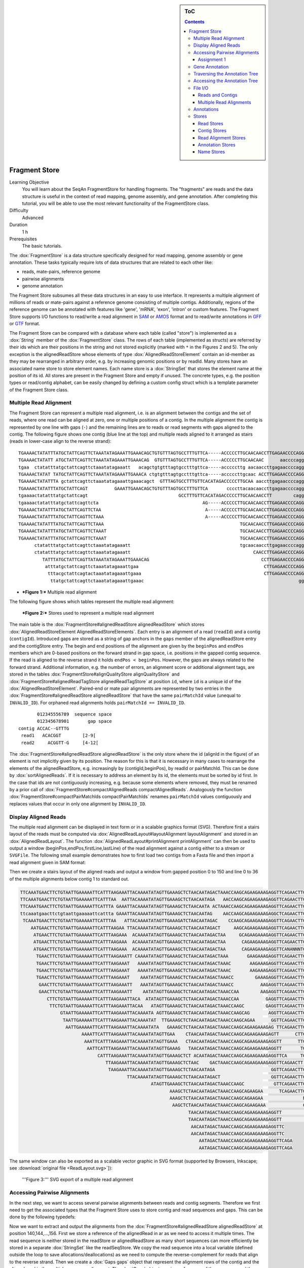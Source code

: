 .. sidebar:: ToC

   .. contents::


.. _tutorial-fragment-store:

Fragment Store
--------------

Learning Objective
  You will learn about the SeqAn FragmentStore for handling fragments.
  The "fragments" are reads and the data structure is useful in the context of read mapping, genome assembly, and gene annotation.
  After completing this tutorial, you will be able to use the most relevant functionality of the FragmentStore class.

Difficulty
  Advanced

Duration
  1 h

Prerequisites
  The basic tutorials.

The :dox:`FragmentStore` is a data structure specifically designed for read mapping, genome assembly or gene annotation.
These tasks typically require lots of data structures that are related to each other like:

* reads, mate-pairs, reference genome
* pairwise alignments
* genome annotation

The Fragment Store subsumes all these data structures in an easy to use interface.
It represents a multiple alignment of millions of reads or mate-pairs against a reference genome consisting of multiple contigs.
Additionally, regions of the reference genome can be annotated with features like 'gene', 'mRNA', 'exon', 'intron' or custom features.
The Fragment Store supports I/O functions to read/write a read alignment in `SAM <http://samtools.sourceforge.net/>`_ or `AMOS <http://www.cbcb.umd.edu/research/contig_representation.shtml>`_ format and to read/write annotations in `GFF <http://genome.ucsc.edu/FAQ/FAQformat.html#format3>`_ or `GTF <http://genome.ucsc.edu/FAQ/FAQformat.html#format4>`_ format.

The Fragment Store can be compared with a database where each table (called "store") is implemented as a :dox:`String` member of the :dox:`FragmentStore` class.
The rows of each table (implemented as structs) are referred by their ids which are their positions in the string and not stored explicitly (marked with ``*`` in the Figures 2 and 5).
The only exception is the alignedReadStore whose elements of type :dox:`AlignedReadStoreElement` contain an id-member as they may be rearranged in arbitrary order, e.g. by increasing genomic positions or by readId.
Many stores have an associated name store to store element names.
Each name store is a :dox:`StringSet` that stores the element name at the position of its id.
All stores are present in the Fragment Store and empty if unused.
The concrete types, e.g. the position types or read/contig alphabet, can be easily changed by defining a custom config struct which is a template parameter of the Fragment Store class.

Multiple Read Alignment
^^^^^^^^^^^^^^^^^^^^^^^

The Fragment Store can represent a multiple read alignment, i.e. is an alignment between the contigs and the set of reads, where one read can be aligned at zero, one or multiple positions of a contig.
In the multiple alignment the contig is represented by one line with gaps (``-``) and the remaining lines are to reads or read segments with gaps aligned to the contig.
The following figure shows one contig (blue line at the top) and multiple reads aligned to it arranged as stairs (reads in lower-case align to the reverse strand):

::

    TGAAAACTATATTTATGCTATTCAGTTCTAAATATAGAAATTGAAACAGCTGTGTTTAGTGCCTTTGTTCA-----ACCCCCTTGCAACAACCTTGAGAACCCCAGGGAATTTGTCAATGTCAGGGAAGGAGCATTTTGTCAGTTACCAAATGTGTTTATTACCAG
    TGAAAACTATATT ATGCTATTCAGTTCTAAATATAGAAATTGAAACAG  GTGTTTAGTGCCTTTGTTCA-----ACCCCCTTGCAACAAC      aaccccagggaatttgtcaatgtcagggaaggagc ttttgtcagttaccaaatgtgtttattaccag
    tgaa  ctatatttatgctattcagttctaaatatagaaatt   acagctgtgtttagtgcctttgttca-----acccccttg aacaaccttgagaaccccagggaatttgtcaatgt   GGAAGGAGCATTTTGTCAGTTACCAAATGTGTTT  TACCAG
    TGAAAACTATAT TATGCTATTCAGTTCTAAATATAGAAATTGAAACA ctgtgtttagtgcctttgttca-----acccccttgcaac ACCTTGAGAACCCCAGGGAATTTGTCAATGTCAGG  aggagcattttgtcagttaccaaatgtgtttatta  at
    TGAAAACTATATTTA gctattcagttctaaatatagaaattgaaacagct  GTTTAGTGCCTTTGTTCACATAGACCCCCTTGCAA aaccttgagaaccccagggaatttgtcaatgtcag   aggagcattttgtcagttaccaaatgtgtttatta  AG
    TGAAAACTATATTTATGCTATTCAGT          GAAATTGAAACAGCTGTGTTTAGTGCCTTTGTTCA       ccccttacaacaaccttgagaaccccagggaattt        CAGGGAAGGAGCATTTTGTCAGTTACCAAATGTGT         G
    tgaaaactatatttatgctattcagt                                  GCCTTTGTTCACATAGACCCCCTTGCAACAACCTT        cagggaatttgtcaatgtcagggaaggagcatttt  CAGTTACCAAATGTGTTTATTACCAG
    tgaaaactatatttatgctattcagttcta                                       AG-----ACCCCCTTGCAACAACCTTGAGAACCCCAGGGA               ggaaggagcattttgtcagttaccaaatgtgttta
    TGAAAACTATATTTATGCTATTCAGTTCTAA                                       A-----ACCCCCTTGCAACAACCTTGAGAACCCCAGGGAA              gaaaggagcattttgtcagttaccaaatgtgttta
    TGAAAACTATATTTATGCTATTCAGTTCTAAA                                      A-----ACCCCCTTGCAACAACCTTGAGAACCCCAGGGAA                 AGGAGCATTTTGTCAGTTACCAAATGTGTTTATTA
    TGAAAACTATATTTATGCTATTCAGTTCTAAA                                                   TGCAACAACCTTGAGAACCCCAGGGAATTTGTCAA          ggagcattttgtcagttaccaaatgtgtttattac
    TGAAAACTATATTTATGCTATTCAGTTCTAAAT                                                  TGCAACAACCTTGAGAACCCCAGGGAATTTGTCAA          GGAGCATTTTGTCAGTTACCAAATGTGTTTATTAC
    TGAAAACTATATTTATGCTATTCAGTTCTAAAT                                                  TGCAACAACCTTGAGAACCCCAGGGAATTTGTCAA          GGAGCATTTTGTCAGTTACCAAATGTGTTTATTAT
          ctatatttatgctattcagttctaaatatagaaatt                                         tgcaacaaccttgagaaccccagggaatttgtcaa          GGAGCATTTTGTCAGTTACCAAATGTGTTTATTAC
          ctatatttatgctattcagttctaaatatagaaatt                                              CAACCTTGAGAACCCCAGGGAATTTGTCAATGTCA       agcattttgtcagttaccaaatgtgtttattacca
             TATTTATGCTATTCAGTTATAAATATAGAAATTGAAACAG                                          CCTTGAGAACCCCAGGGAATTTGTCAATGTCAGGG    agcattttgtcagttaccaaatgtgtttattacca
              atttatgctattcagttctaaatatagaaattgaa                                               CTTGAGAACCCCAGGGAATTTGTCAATGTCAGGGA    GCATTTTGTCAGTTACCAAATGTGTTTATTACCAG
               tttacgctattcagtactaaatatagaaattgaaa                                              CTTGAGAACCCCAGGGAATTTGTCAATGTCAGGGA    GCATTTTGTCAGTTACCAAATGTGTTTATTACCAG
                ttatgctattcagttctaaatatagaaattgaaac                                                          gggaatttgtcaatgtcagggaaggagcattttgt AGTTACCAAATGTGTTTATTACCAG

* ***Figure 1:*** Multiple read alignment


The following figure shows which tables represent the multiple read alignment:

.. figure:: FragmentStore.png
   :width: 600px

   ***Figure 2:*** Stores used to represent a multiple read alignment


The main table is the :dox:`FragmentStore#alignedReadStore alignedReadStore` which stores :dox:`AlignedReadStoreElement AlignedReadStoreElements`.
Each entry is an alignment of a read (``readId``) and a contig (``contigId``).
Introduced gaps are stored as a string of gap anchors in the ``gaps`` member of the alignedReadStore entry and the contigStore entry.
The begin and end positions of the alignment are given by the ``beginPos`` and ``endPos`` members which are 0-based positions on the forward strand in gap space, i.e. positions in the gapped contig sequence.
If the read is aligned to the reverse strand it holds ``endPos < beginPos``.
However, the gaps are always related to the forward strand.
Additional information, e.g. the number of errors, an alignment score or additional alignment tags, are stored in the tables :dox:`FragmentStore#alignQualityStore alignQualityStore` and :dox:`FragmentStore#alignedReadTagStore alignedReadTagStore` at position ``id``, where ``id`` is a unique id of the :dox:`AlignedReadStoreElement`.
Paired-end or mate pair alignments are represented by two entries in the :dox:`FragmentStore#alignedReadStore alignedReadStore` that have the same ``pairMatchId`` value (unequal to ``INVALID_ID``).
For orphaned read alignments holds ``pairMatchId == INVALID_ID``.

::

           012345556789  sequence space
           012345678901       gap space
    contig ACCAC--GTTTG
     read1   ACACGGT        [2-9[
     read2     ACGGTT-G     [4-12[

The :dox:`FragmentStore#alignedReadStore alignedReadStore` is the only store where the id (alignId in the figure) of an element is not implicitly given by its position.
The reason for this is that it is necessary in many cases to rearrange the elements of the alignedReadStore, e.g. increasingly by (contigId,beginPos), by readId or pairMatchId.
This can be done by :dox:`sortAlignedReads`.
If it is necessary to address an element by its id, the elements must be sorted by id first.
In the case that ids are not contiguously increasing, e.g. because some elements where removed, they must be renamed by a prior call of :dox:`FragmentStore#compactAlignedReads compactAlignedReads`.
Analogously the function :dox:`FragmentStore#compactPairMatchIds compactPairMatchIds` renames ``pairMatchId`` values contiguously and replaces values that occur in only one alignment by ``INVALID_ID``.

Display Aligned Reads
^^^^^^^^^^^^^^^^^^^^^

The multiple read alignment can be displayed in text form or in a scalable graphics format (SVG).
Therefore first a stairs layout of the reads must be computed via :dox:`AlignedReadLayout#layoutAlignment layoutAlignment` and stored in an :dox:`AlignedReadLayout`.
The function :dox:`AlignedReadLayout#printAlignment printAlignment` can then be used to output a window (beginPos,endPos,firstLine,lastLine) of the read alignment against a contig either to a stream or ``SVGFile``.
The following small example demonstrates how to first load two contigs from a Fasta file and then import a read alignment given in SAM format:

.. includefrags:: core/demos/tutorial/store/store_diplay_aligned_reads.cpp
   :fragment: includes

Then we create a stairs layout of the aligned reads and output a window from gapped position 0 to 150 and line 0 to 36 of the multiple alignments below contig 1 to standard out.

.. includefrags:: core/demos/tutorial/store/store_diplay_aligned_reads.cpp
   :fragment: ascii

.. code-block:: console

   TTCAAATGAACTTCTGTAATTGAAAAATTCATTTAAGAAATTACAAAATATAGTTGAAAGCTCTAACAATAGACTAAACCAAGCAGAAGAAAGAGGTTCAGAACTTGAAGACAAGTCTCTTATGAATTAACCCAGTCAGACAAAAATAAA
   TTCAAATGAACTTCTGTAATTGAAAAATTCATTTAA  AATTACAAAATATAGTTGAAAGCTCTAACAATAGA   AACCAAGCAGAAGAAAGAGGTTCAGAACTTGAAGA  AGTCTCTTATGAATTAACCCAGTCAGACAAAAATA A
   TTCAAATGAACTTCTGTAATTGAAAAATTCATTTA GAAATTACAAAATATAGTTGAAAGCTCTAACAATA ACTAAACCAAGCAGAAGAAAGAGGTTCAGAACTTG AGACAAGTCTCTTATGAATTAACCCAGTCAGACAA    AAA
   ttcaaatgaacttctgtaattgaaaaattcattta GAAATTACAAAATATAGTTGAAAGCTCTAACAATAG    AACCAAGCAGAAGAAAGAGGCTCAGAACTTGAAGA  AGTCTCTTATGAATTAACCCAGTCAGACAAAAATA A
    TCAAATGAACTTCTGTAATTGAAAAATTCATTTAA   ATTACAAAATATAGTTGAAAGATCTAACAATAGAC    CCAAGCAGAAGAAAGAGGTTCAGAACTTGAAGACAA     TTATGAATTAACCCAGTCAGACAAAAATAAA
       AATGAACTTCTGTAATTGAAAAATTCATTTAAGAA TTACAAAATATAGTTGAAAGCTCTAACAATAGACT     AAGCAGAAGAAAGAGGTTCAGAACTTGAAGACAAG     TATGAATTAACCCAGTCAGACAAAAATAAA
        ATGAACTTCTGTAATTGAAAAATTCATTTAAGAAA  ACAAAATATAGTTGAAAGCTCTAACAATAGACTAA     GCAGAAGAAAGAGGTTCAGAACTTGAAGACAAGTC    ATGAATTAACCAAGTCAGACAAAAATAAA
        ATGAACTTCTGTAATTGAAAAATTCATTTAAGAAA  ACAAAATATAGTTGAAAGCTCTAACAATAGACTAA      CAGAAGAAAGAGGTTCAGAACTTGAAGACAAGTCT    TGAATTAACCCAGTCAGACAAAAATAAA
        ATGAACTTCTGTAATTGAAAAATTCATTTAAGAAA  ACAAAATATAGTTGAAAGCTCTAACAATAGACTAA      CAGAAGAAAGAGGTTCANANNNTGANGACAAGTCT    TGAATTAACCCAGTCAGACAAAAATAAA
         TGAACTTCTGTAATTGAAAAATTCATTTAAGAAATT CAAAATATAGTTGAAAGCTCTAACAATAGACTAAA       GAAGAAAGAGGTTCAGAACTTGAAGACAAGTCTCT   GAATTAACCCAGTCAGACAAAAANNAA
         TGAACTTCTGTAATTGAAAAATTCATTTAAGAAAT   AAAATATAGTTGAAAGCTCTAACAATAGACTAAAC       AAGAAAGAGGTTCAGAACTTGAAGACAAGTCTCGT  GAATTAACCCAGTCAGACAAAAATAAA
         TGAACTTCTGTAATTGAAAAATTCATTTAAGAAAT   AAAATATAGTTGAAAGCTCTAACAATAGACTAAAC       AAGAAAGAGGTTCAGAACTTGAAGACAAGTCTCTT   AATTAACCCAGTCAGACAAAAATAAA
         TGAACTTCTGTAATTGAAAAATTCATTTAAGAAAT    AAATATAGTTGAAAGCTCTAACAATAGACTAAACC        GAAAGAGGTTCAGAACTTGAAGACAAGTCTCTTATG                       AAA
          GAACTTCTGTAATTGAAAAATTCATTTAAGAAATT   AAATATAGTTGAAAGCTCTAACAATAGACTAAACC          AAGAGGTTCAGAACTTGAAGACAAGTCTCTTATGA
          GAACTTCTGTAATTGAAAAATTCATTTAAGAAATT    AATATAGTTGAAAGCTCTAACAATAGACTAAACCAA        AAGAGGTTCAGAACTTGAAGACAAGTCTCTTATGA
             CTTCTGTAATTGAAAAATTCATTTAAGAAATTACA  ATATAGTTGAAAGCTCTAACAATAGACTAAACCAA          GAGGTTCAGAACTTGAAGACAAGTCTCTTATGAAT
              TTCTGTAATTGAAAAATTCATTTAAGAAATTACAA   ATAGTTGAAAGCTCTAACAATAGACTAAACCAAGC        GAGGTTCAGAACTTGAAGACAAGTCTCTTATGAAT
                  GTAATTGAAAAATTCATTTAAGAAATTACAAAATA AGTTGAAAGCTCTAACAATAGACTAAACCAAGCAG       AGGTTCAGAACTTGAAGACAAGTCTCTTATGAATT
                   TAATTGAAAAATTCATTTAAGAAATTACAAAATAT  TTGAAAGCTCTAACAATAGACTAAACCAAGCAGAA      GGTTCAGAACTTGAAGACAAGTCTCTTATGAATTA
                    AATTGAAAAATTCATTTAAGAAATTACAAAATATA   GAAAGCTCTAACAATAGACTAAACCAAGCAGAAGAAAGAG TTCAGAACTTGAAGACAAGTCTCTTATGAATTAAC
                          AAAATTCATTTAAGAAATTACAAAATATAGTTGAA    CTAACAATAGACTAAACCAAGCAGAAGAAAGAGTT      CTTGAAGACAAGTCTCTTATGAATTAACCCAGTCA
                           AAATTCATTTAAGAAATTACAAAATATAGTTGAAA   CTAACAATAGACTAAACCAAGCAGAAGAAAGAGGTT      TTGAAGACAAGTCTCTTATGAATTAACCCAGTCAG
                            AATTCATTTAAGAAATTACAAAATATAGTTGAAAG   TAACAATAGACTAAACCAAGCAGAAGAAAGAGGTT       TGAAGACAAGTCTCTTATGAATTAACCCAGTCAGA
                                CATTTAAGAAATTACAAAATATAGTTGAAAGCTCT ACAATAGACTAAACCAAGCAGAAGAAAGAGGTTCA     TGAAGACAAGTCTCTTATGAATTAACCCAGTCAGACAAAA
                                   TTAAGAAATTACAAAATATAGTTGAAAGCTCTAAC    GACTAAACCAAGCAGAAGAAAGAGGTTCAGAACTT AAGACAAGTCTCTTATGAATTAACCCAGTCAGACA
                                    TAAGAAATTACAAAATATAGTTGAAAGCTCTAACAATAGA                     GGTTCAGAACTTGAAGACAAGTCTCTTATGAATTA
                                           TTACAAAATATAGTTGAAAGCTCTAACAATAGACT                   GGTTCAGAACTTGAAGACAAGTCTCTTATGAATTA
                                                    ATAGTTGAAAGCTCTAACAATAGACTAAACCAAGC           GTTCAGAACTTGAAGACAAGTCTCTTATGAATTAAC
                                                           AAAGCTCTAACAATAGACTAAACCAAGCAGAAGAA      TCAGAACTTGAAGACAAGTCTCTTATGAATTAACC
                                                           AAAGCTCTAACAATAGACTAAACCAAGCAGAAGAA               NAAGACAAGTCTCTTATGAATTAACCCAGTCAGACA
                                                            AAGCTCTAACAATAGACTAAACCAAGCAGAAGAAA              GAAGACAAGTCTCTTATGAATTAACCCAGTCAGAC
                                                                  TAACAATAGACTAAACCAAGCAGAAGAAAGAGGTT               AGTCTCTTATGAATTAACCCAGTCAGACAAAAATA
                                                                  TAACAATAGACTAAACCAAGCAGAAGAAAGAGGTT                GTCTCTTATGAATTAACCCAGTCAGACAAAAATAA
                                                                   AACAATAGACTAAACCAAGCAGAAGAAAGAGGTTC
                                                                   AACAATAGACTAAACCAAGCAGAAGAAAGAGGTTC
                                                                      AATAGACTAAACCAAGCAGAAGAAAGAGGTTCAGA
                                                                      AATAGACTAAACCAAGCAGAAGAAAGAGGTTCAGA

The same window can also be exported as a scalable vector graphic in SVG format (supported by Browsers, Inkscape; see :download:`original file <ReadLayout.svg>`]):

.. includefrags:: core/demos/tutorial/store/store_diplay_aligned_reads.cpp
   :fragment: svg

.. figure:: ReadLayout.png
   :width: 700px


   '''Figure 3:''' SVG export of a multiple read alignment

Accessing Pairwise Alignments
^^^^^^^^^^^^^^^^^^^^^^^^^^^^^

In the next step, we want to access several pairwise alignments between reads and contig segments.
Therefore we first need to get the associated types that the Fragment Store uses to store contig and read sequences and gaps.
This can be done by the following typedefs:

.. includefrags:: core/demos/tutorial/store/store_access_aligned_reads.cpp
   :fragment: typedefs

Now we want to extract and output the alignments from the :dox:`FragmentStore#alignedReadStore alignedReadStore` at position 140,144,...,156.
First we store a reference of the alignedRead in ar as we need to access it multiple times.
The read sequence is neither stored in the readStore or alignedReadStore as many short sequences can more efficiently be stored in a separate :dox:`StringSet` like the readSeqStore.
We copy the read sequence into a local variable (defined outside the loop to save allocations/deallocations) as we need to compute the reverse-complement for reads that align to the reverse strand.
Then we create a :dox:`Gaps gaps` object that represent the alignment rows of the contig and the aligned read in the multiple sequence alignment.
The :dox:`Gaps` object requires references of the sequence and the gap-anchor string stored in the contigStore and the alignedReadStore.
We need to limit the view of the contig alignment row to the interval the read aligns to, i.e. the gap position interval [beginPos,endPos[.
After that we output both alignment rows.

.. tip::

   The :dox:`Gaps` contains two :dox:`Holder` references to the sequence and the inserted gaps.
   In our example these Holders are dependent and changes made to the Gaps object like the insertion/deletion of gaps would immediatly be persistent in the Fragment Store.

.. includefrags:: core/demos/tutorial/store/store_access_aligned_reads.cpp
   :fragment: output

.. code-block:: console

   ALIGNMENT 140
     contig 0:	CTGTGTTTAGTGCCTTTGTTCA-----ACCCCCTTGCAAC     	[266..306[
     read 149:	CTGTGTTTAGTGCCTTTGTTCA-----ACCCCCTTGCAAC

   ALIGNMENT 144
     contig 0:	AGTGCCTTTGTTCA-----ACCCCCTTGCAACAACC     	[274..310[
     read 153:	AGTGCCTTTGTTCACATAGACCCCCTTGCAACAACC

   ALIGNMENT 148
     contig 0:	TTCA-----ACCCCCTTGCAACAACCTTGAGAACCCCAGG     	[284..324[
     read 157:	ATAG-----ACCCCCTTGCAACAACCTTGAGAACCCCAGG

   ALIGNMENT 152
     contig 0:	CA-----ACCCCCTTGCAACAACCTTGAGAACCCCAGGGA     	[286..326[
     read 161:	CA-----ACCCCCTTGCAACAACCTTGCGAACCCCAGGGA

   ALIGNMENT 156
     contig 0:	CCCCCTTGCAACAACCTTGAGAACCCCAGGGAATT     	[294..329[
     read 165:	CCCCCTTGCAACAACCTTGAGAACCCCAGGGAATT

Assignment 1
""""""""""""

.. container:: assignment

   Type
     Rview

   Objective
     Modify the example above, such that reads that align to the reverse strand are displayed in lower-case letters.

   Difficulty
     Easy

   Hint
     The Dna alphabet used in the fragment store doesn't support lower-case letters.
     You have to use a string of chars for readSeq.

   Solution
     .. container:: foldable

        As we copy the read sequence, it suffices to change the type of the target string readSeq and the sequence type of the read :dox:`Gaps` object into CharString, i.e. a :dox:`String` of ``char``.

        .. includefrags:: core/demos/tutorial/store/store_access_aligned_reads2.cpp
           :fragment: typedefs

        Then, we not only need to reverse-complement readSeq if the read aligns to the reverse strand (``endPos < beginPos``) but also need to convert its letters into lower-case.
        Therefor SeqAn provides the function :dox:`toLower`.
        Alternatively, we could iterate over readSeq and add ('a'-'A') to its elements.

        .. includefrags:: core/demos/tutorial/store/store_access_aligned_reads2.cpp
           :fragment: output

        Running this program results in the following output.

        .. code-block:: console

        ALIGNMENT 140
          contig 0:	CTGTGTTTAGTGCCTTTGTTCA-----ACCCCCTTGCAAC     	[266..306[
          read 149:	ctgtgtttagtgcctttgttca-----acccccttgcaac

        ALIGNMENT 144
          contig 0:	AGTGCCTTTGTTCA-----ACCCCCTTGCAACAACC     	[274..310[
          read 153:	AGTGCCTTTGTTCACATAGACCCCCTTGCAACAACC

        ALIGNMENT 148
          contig 0:	TTCA-----ACCCCCTTGCAACAACCTTGAGAACCCCAGG     	[284..324[
          read 157:	ATAG-----ACCCCCTTGCAACAACCTTGAGAACCCCAGG

        ALIGNMENT 152
          contig 0:	CA-----ACCCCCTTGCAACAACCTTGAGAACCCCAGGGA     	[286..326[
          read 161:	CA-----ACCCCCTTGCAACAACCTTGCGAACCCCAGGGA

        ALIGNMENT 156
          contig 0:	CCCCCTTGCAACAACCTTGAGAACCCCAGGGAATT     	[294..329[
          read 165:	cccccttgcaacaaccttgagaaccccagggaatt

Gene Annotation
^^^^^^^^^^^^^^^

Annotations are represented as a tree that at least contains a root node where all annotations of children or grandchildren of.
A typical annotation tree looks as follows:

.. figure:: AnnotationTree.png
   :width: 400px

   ***Figure 4:*** Annotation tree example

The following figure shows which tables represent the annotation tree:

.. figure:: AnnotationStore.png
   :width: 600px

   ***Figure 5:*** Stores involved in gene annotation

Traversing the Annotation Tree
^^^^^^^^^^^^^^^^^^^^^^^^^^^^^^

The annotation tree can be traversed and accessed with the :dox:`AnnotationTreeIterator AnnotationTree Iterator`.
A new iterator can be created with :dox:`ContainerConcept#begin begin` given a reference to the :dox:`FragmentStore` and the tag ``AnnotationTree``:

.. code-block:: cpp

   Iterator<FragmentStore<>, AnnotationTree<> >::Type it;
   it = begin(store, AnnotationTree<>());

It starts at the root node and can be moved to adjacent tree nodes with the functions :dox:`AnnotationTreeIterator#goDown goDown`, :dox:`AnnotationTreeIterator#goUp goUp`, and :dox:`AnnotationTreeIterator#goRight goRight`.
These functions return a boolean value that indicates whether the iterator could be moved.
The functions :dox:`AnnotationTreeIterator#isLeaf isLeaf`, :dox:`AnnotationTreeIterator#isRoot isRoot`, :dox:`AnnotationTreeIterator#isLastLastChild isLastChild` return the same boolean without moving the iterator.
With :dox:`AnnotationTreeIterator#goRoot goRoot` or :dox:`AnnotationTreeIterator#goTo goTo` it can be moved to the root node or an arbitrary node given its annotationId.
If the iterator should not be moved but a new iterator at an adjacent nodes is required, the functions :dox:`AnnotationTreeIterator#nodeDown nodeDown`, :dox:`AnnotationTreeIterator#nodeUp nodeUp`, :dox:`AnnotationTreeIterator#nodeRight nodeRight` can be used.

The AnnotationTree iterator supports a preorder DFS traversal and therefore can also be used in typical begin-end loops with the functions :dox:`RootedRandomAccessIteratorConcept#goBegin goBegin` (== :dox:`AnnotationTreeIterator#goRoot goRoot`), :dox:`RootedRandomAccessIteratorConcept#goEnd goEnd`, :dox:`InputIteratorConcept#goNext goNext`, :dox:`RootedIteratorConcept#atBegin atBegin`, :dox:`RootedIteratorConcept#atEnd atEnd`.
During a preorder DFS, the descent into subtree can be skipped by :dox:`AnnotationTreeIterator#goNextRight goNextRight`, or :dox:`AnnotationTreeIterator#goNextUp goNextUp` which proceeds with the next sibling or returns to the parent node and proceeds with the next node in preorder DFS.

Accessing the Annotation Tree
^^^^^^^^^^^^^^^^^^^^^^^^^^^^^

To access or modify the node an iterator points at, the iterator returns the node's annotationId by the :dox:`IteratorAssociatedTypesConcept#value value` function (== operator*).
With the annotationId the corresponding entry in the annotationStore could be modified manually or by using convenience functions.
The function :dox:`AnnotationTreeIterator#getAnnotation getAnnotation` returns a reference to the corresponding entry in the annotationStore.
:dox:`AnnotationTreeIterator#getName getName` and :dox:`AnnotationTreeIterator#setName setName` can be used to retrieve or change the identifier of the annotation element.
As some annotation file formats don't give every annotation a name, the function :dox:`AnnotationTreeIterator#getUniqueName getUniqueName` returns the name if non-empty or generates one using the type and id. The name of the parent node in the tree can be determined with :dox:`AnnotationTreeIterator#getParentName getParentName`.
The name of the annotation type, e.g. 'mRNA' or 'exon', can be determined and modified with :dox:`AnnotationTreeIterator#getType getType` and :dox:`AnnotationTreeIterator#setType setType`.

An annotation can not only reference a region of a contig but also contain additional information given as key-value pairs.
The value of a key can be retrieved or set by :dox:`AnnotationTreeIterator#getValueByKey getValueByKey` and :dox:`AnnotationTreeIterator#assignValueByKey assignValueByKeq`.
The values of a node can be cleared with :dox:`AnnotationTreeIterator#clearValues clearValues`.

A new node can be created as first child, last child, or right sibling of the current node with :dox:`AnnotationTreeIterator#createLeftChild createLeftChile`, :dox:`AnnotationTreeIterator#createRightChild createRightChild`, or :dox:`AnnotationTreeIterator#createSibling createSibling`.
All three functions return an iterator to the newly created node.

The following tables summarizes the functions provided by the AnnotationTree iterator:

+----------------------------------------+---------------------------------------------------------+
| Function                               | Description                                             |
+========================================+=========================================================+
| getAnnotation, value                   | Return annotation object/id of current node             |
+----------------------------------------+---------------------------------------------------------+
| [get/set]Name, [get|set]Type           | Access name or type of current annotation object        |
+----------------------------------------+---------------------------------------------------------+
| clearValues, [get/set]ValueByKey       | Access associated values                                |
+----------------------------------------+---------------------------------------------------------+
| goBegin, goEnd, atBegin, atEnd         | Go to or test for begin/end of DFS traversal            |
+----------------------------------------+---------------------------------------------------------+
| goNext, goNextRight, goNextUp          | go next, skip subtree or siblings during DFS traversal  |
+----------------------------------------+---------------------------------------------------------+
| goRoot, goUp, goDown, goRight          | Navigate through annotation tree                        |
+----------------------------------------+---------------------------------------------------------+
| create[Left/Right]Child, createSibling | Create new annotation nodes                             |
+----------------------------------------+---------------------------------------------------------+
| isRoot, isLeaf                         | Test for root/leaf node                                 |
+----------------------------------------+---------------------------------------------------------+


File I/O
^^^^^^^^

Reads and Contigs
"""""""""""""""""

To efficiently load reads, use the function :dox:`FragmentStore#loadReads loadReads` which auto-detects the file format, supporting Fasta, Fastq, QSeq and Raw (see :dox:`AutoSeqFormat`), and uses memory mapping to efficiently load millions of reads, their names and quality values.
If not only one but two file names are given, :dox:`FragmentStore#loadReads loadReads` loads mate pairs or paired-end reads stored in two separate files.
Both files are required to contain the same number or reads and reads stored at the same line in both files are interpreted as pairs.
The function internally uses :dox:`FragmentStore#appendRead appendRead` or :dox:`FragmentStore#appendMatePair appendMatePair` and reads distributed over multiple files can be loaded with consecutive calls of  :dox:`FragmentStore#loadReads loadReads`.

Contigs can be loaded with the function :dox:`FragmentStore#loadContigs loadContigs`.
The function loads all contigs given in a single file or multiple files given a single file name or a :dox:`StringSet` of file names.
The function has an additional boolean parameter ``loadSeqs`` to load immediately load the contig sequence or if ``false`` load the sequence later with :dox:`loadContig` to save memory, given the corresponding ``contigId``.
If the contig is accessed by multiple instances/threads the functions :dox:`FragmentStore#lockContig lockContig` and :dox:`FragmentStore#unlockContig unlockContig` can be used to ensure that the contig is loaded and release it after use.
The function :dox:`FragmentStore#unlockAndFreeContig unlockAndFreeContig` can be used to clear the contig sequence and save memory if the contig is not locked by any instance.

To write all contigs to an open output stream use :dox:`FragmentStore#writeContigs writeContigs`.

Multiple Read Alignments
""""""""""""""""""""""""

A multiple read alignment can be loaded from an open input stream with:

.. code-block:: cpp

   read(file, store, Sam());    // reads a SAM file
   read(file, store, Amos());   // reads a file in the AMOS assembler format

and written to an open output stream with:

.. code-block:: cpp

   write(file, store, Sam());   // writes a SAM file
   write(file, store, Amos());  // writes a file in the AMOS assembler format

As SAM supports a multiple read alignment (with padding operations in the CIGAR string) but does not enforce its use.
That means that a typical SAM file represents a set of pairwise (not multiple) alignments.
To convert all the pairwise alignments into a multiple alignments of all reads, :dox:`FragmentStore#read read` internally calls the function :dox:`FragmentStore#convertPairWiseToGlobalAlignment convertPairWiseToGlobalAlignment`.
A prior call to :dox:`FragmentStore#loadReads loadReads` is not necessary (but possible) as SAM contains the read names, sequences and quality values.
Contigs can be loaded at any time.
If they are not loaded before reading a SAM file, empty sequences are created with the names referred in the SAM file.
A subsequent call of :dox:`FragmentStore#loadContigs loadContigs` would load the sequences of these contigs, if they have the same identifier in the contig file.

Annotations
^^^^^^^^^^^

A annotation file can be read from an open input stream with:

.. code-block:: cpp

   read(file, store, Gff());    // reads a GFF or GTF file
   read(file, store, Ucsc());   // reads a 'knownGene.txt' or 'knownIsoforms.txt' file

The GFF-reader is also able to detect and read GTF files.
As the kownGene.txt and knownIsoforms.txt files are two seperate files used by the UCSC Genome Browser, they must be read by two consecutive calls of :dox:`FragmentStore#read read` (first knownGene.txt then knownIsoforms.txt).
An annotation can be loaded without loading the corresponding contigs.
In that case empty contigs are created in the contigStore with names given in the annonation.
A subsequent call of :dox:`FragmentStore#loadContigs loadContigs` would load the sequences of these contigs, if they have the same identifier in the contig file.

To write an annotation to an open output stream use:

.. code-block:: cpp

   write(file, store, Gff());   // writes a GFF file
   write(file, store, Gtf());   // writes a GTF file

Please note, that UCSC files cannot be written due to limitations of the file format.

Stores
^^^^^^

The Fragment Store consists of the following tables:

Read Stores
"""""""""""

+--------------------------------------------------+-----------------------------+--------------------------------------------------------------+
| Store                                            | Description                 | Details                                                      |
+==================================================+=============================+==============================================================+
| :dox:`FragmentStore#readStore readStore`         | Reads                       | String mapping from ``readId`` to ``matePairId``             |
+--------------------------------------------------+-----------------------------+--------------------------------------------------------------+
| :dox:`FragmentStore#readSeqStore readSeqStore`   | Read sequences              | String mapping from ``readId`` to ``readSeq``                |
+--------------------------------------------------+-----------------------------+--------------------------------------------------------------+
| :dox:`FragmentStore#matePairStore matePairStore` | Mate-pairs / pairs of reads | String mapping from ``matePairId`` to ``<readId[2], libId>`` |
+--------------------------------------------------+-----------------------------+--------------------------------------------------------------+
| :dox:`FragmentStore#libraryStore libraryStore`   | Mate-pair libraries         | String mapping from ``libId`` to ``<mean, std>``             |
+--------------------------------------------------+-----------------------------+--------------------------------------------------------------+


Contig Stores
"""""""""""""

+------------------------------------------------------+--------------------------------------------------+---------------------------------------------------------------------------------+
| Store                                                | Description                                      | Details                                                                         |
+======================================================+==================================================+=================================================================================+
| :dox:`FragmentStore#contigStore contigStore`         | Contig sequences with gaps                       | String that maps from ``contigId`` to ``<contigSeq, contigGaps, contigFileId>`` |
+------------------------------------------------------+--------------------------------------------------+---------------------------------------------------------------------------------+
| :dox:`FragmentStore#contigFileStore contigFileStore` | Stores information how to load contigs on-demand | String that maps from ``contigFileId`` to ``<fileName, firstContigId>``         |
+------------------------------------------------------+--------------------------------------------------+---------------------------------------------------------------------------------+

Read Alignment Stores
"""""""""""""""""""""

+--------------------------------------------------------------+-----------------------------------------+-----------------------------------------------------------------------------------------+
| Store                                                        | Description                             | Details                                                                                 |
+==============================================================+=========================================+=========================================================================================+
| :dox:`FragmentStore#alignedReadStore alignedReadStore`       | Alignments of reads against contigs     | String that stores ``<alignId, readId, contigId, pairMatchId, beginPos, endPos, gaps>`` |
+--------------------------------------------------------------+-----------------------------------------+-----------------------------------------------------------------------------------------+
| :dox:`FragmentStore#alignedReadTagStore alignedReadTagStore` | Additional alignment tags (used in SAM) | String that maps from ``alignId`` to ``alignTag``                                       |
+--------------------------------------------------------------+-----------------------------------------+-----------------------------------------------------------------------------------------+
| :dox:`FragmentStore#alignQualityStore alignQualityStore`     | Mapping quality of read alignments      | String that maps from ``alignId`` to ``<pairScore, score, errors>``                     |
+--------------------------------------------------------------+-----------------------------------------+-----------------------------------------------------------------------------------------+


Annotation Stores
"""""""""""""""""

+------------------------------------------------------+-------------------------------+----------------------------------------------------------------------------------------------------------------------------+
| Store                                                | Description                   | Details                                                                                                                    |
+======================================================+===============================+============================================================================================================================+
| :dox:`FragmentStore#annotationStore annotationStore` | Annotations of contig regions | String that maps from ``annoId`` to ``<contigId, typeId, beginPos, endPos, parentId, lastChildId, nextSiblingId, values>`` |
+------------------------------------------------------+-------------------------------+----------------------------------------------------------------------------------------------------------------------------+


Name Stores
"""""""""""

+--------------------------------------------------------------+-------------------------------+------------------------------------------------------+
| :dox:`FragmentStore#annotationNameStore annotationNameStore` | Annotation names              | String that maps from ``annoId`` to ``annoName``     |
+==============================================================+===============================+======================================================+
| :dox:`FragmentStore#readNameStore readNameStore`             | Read identifiers (Fasta ID)   | String that maps from ``readId`` to ``readName``     |
+--------------------------------------------------------------+-------------------------------+------------------------------------------------------+
| :dox:`FragmentStore#contigNameStore contigNameStore`         | Contig identifiers (Fasta ID) | String that maps from ``contigId`` to ``contigName`` |
+--------------------------------------------------------------+-------------------------------+------------------------------------------------------+
| :dox:`FragmentStore#matePairNameStore matePairNameStore`     | Mate-pair identifiers         | String that maps from ``contigId`` to ``contigName`` |
+--------------------------------------------------------------+-------------------------------+------------------------------------------------------+
| :dox:`FragmentStore#libraryNameStore libraryNameStore`       | Mate-pair library identifiers | String that maps from ``libId`` to ``libName``       |
+--------------------------------------------------------------+-------------------------------+------------------------------------------------------+
